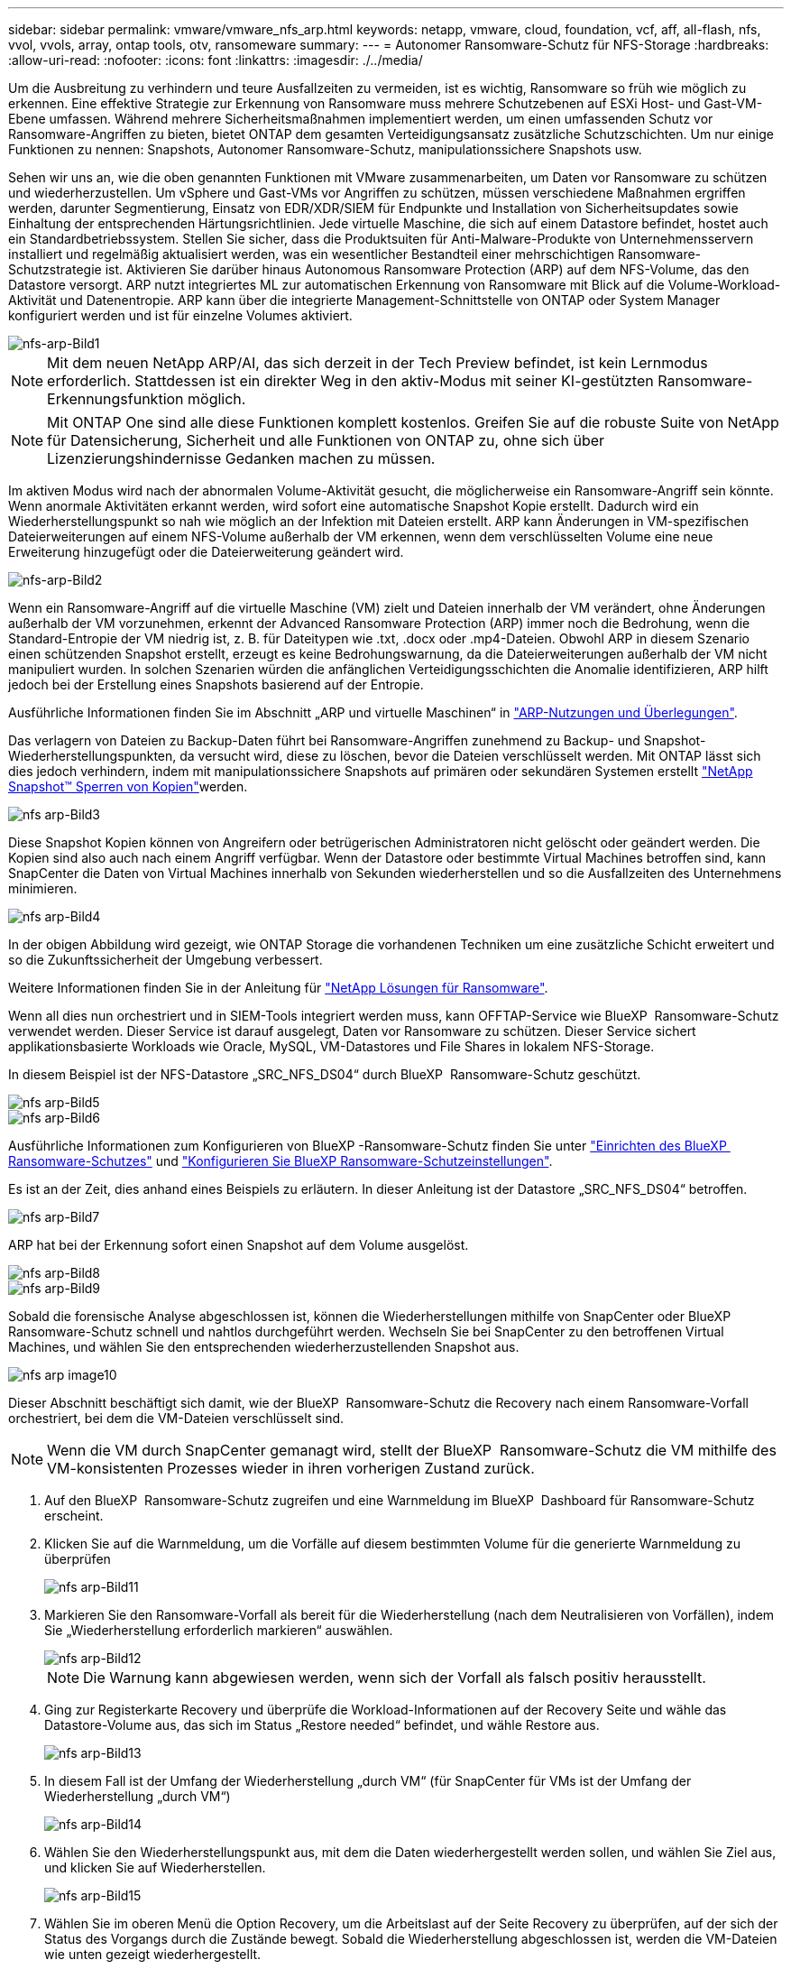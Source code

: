 ---
sidebar: sidebar 
permalink: vmware/vmware_nfs_arp.html 
keywords: netapp, vmware, cloud, foundation, vcf, aff, all-flash, nfs, vvol, vvols, array, ontap tools, otv, ransomeware 
summary:  
---
= Autonomer Ransomware-Schutz für NFS-Storage
:hardbreaks:
:allow-uri-read: 
:nofooter: 
:icons: font
:linkattrs: 
:imagesdir: ./../media/


[role="lead"]
Um die Ausbreitung zu verhindern und teure Ausfallzeiten zu vermeiden, ist es wichtig, Ransomware so früh wie möglich zu erkennen. Eine effektive Strategie zur Erkennung von Ransomware muss mehrere Schutzebenen auf ESXi Host- und Gast-VM-Ebene umfassen. Während mehrere Sicherheitsmaßnahmen implementiert werden, um einen umfassenden Schutz vor Ransomware-Angriffen zu bieten, bietet ONTAP dem gesamten Verteidigungsansatz zusätzliche Schutzschichten. Um nur einige Funktionen zu nennen: Snapshots, Autonomer Ransomware-Schutz, manipulationssichere Snapshots usw.

Sehen wir uns an, wie die oben genannten Funktionen mit VMware zusammenarbeiten, um Daten vor Ransomware zu schützen und wiederherzustellen. Um vSphere und Gast-VMs vor Angriffen zu schützen, müssen verschiedene Maßnahmen ergriffen werden, darunter Segmentierung, Einsatz von EDR/XDR/SIEM für Endpunkte und Installation von Sicherheitsupdates sowie Einhaltung der entsprechenden Härtungsrichtlinien. Jede virtuelle Maschine, die sich auf einem Datastore befindet, hostet auch ein Standardbetriebssystem. Stellen Sie sicher, dass die Produktsuiten für Anti-Malware-Produkte von Unternehmensservern installiert und regelmäßig aktualisiert werden, was ein wesentlicher Bestandteil einer mehrschichtigen Ransomware-Schutzstrategie ist. Aktivieren Sie darüber hinaus Autonomous Ransomware Protection (ARP) auf dem NFS-Volume, das den Datastore versorgt. ARP nutzt integriertes ML zur automatischen Erkennung von Ransomware mit Blick auf die Volume-Workload-Aktivität und Datenentropie. ARP kann über die integrierte Management-Schnittstelle von ONTAP oder System Manager konfiguriert werden und ist für einzelne Volumes aktiviert.

image::nfs-arp-image1.png[nfs-arp-Bild1]


NOTE: Mit dem neuen NetApp ARP/AI, das sich derzeit in der Tech Preview befindet, ist kein Lernmodus erforderlich. Stattdessen ist ein direkter Weg in den aktiv-Modus mit seiner KI-gestützten Ransomware-Erkennungsfunktion möglich.


NOTE: Mit ONTAP One sind alle diese Funktionen komplett kostenlos. Greifen Sie auf die robuste Suite von NetApp für Datensicherung, Sicherheit und alle Funktionen von ONTAP zu, ohne sich über Lizenzierungshindernisse Gedanken machen zu müssen.

Im aktiven Modus wird nach der abnormalen Volume-Aktivität gesucht, die möglicherweise ein Ransomware-Angriff sein könnte. Wenn anormale Aktivitäten erkannt werden, wird sofort eine automatische Snapshot Kopie erstellt. Dadurch wird ein Wiederherstellungspunkt so nah wie möglich an der Infektion mit Dateien erstellt. ARP kann Änderungen in VM-spezifischen Dateierweiterungen auf einem NFS-Volume außerhalb der VM erkennen, wenn dem verschlüsselten Volume eine neue Erweiterung hinzugefügt oder die Dateierweiterung geändert wird.

image::nfs-arp-image2.png[nfs-arp-Bild2]

Wenn ein Ransomware-Angriff auf die virtuelle Maschine (VM) zielt und Dateien innerhalb der VM verändert, ohne Änderungen außerhalb der VM vorzunehmen, erkennt der Advanced Ransomware Protection (ARP) immer noch die Bedrohung, wenn die Standard-Entropie der VM niedrig ist, z. B. für Dateitypen wie .txt, .docx oder .mp4-Dateien. Obwohl ARP in diesem Szenario einen schützenden Snapshot erstellt, erzeugt es keine Bedrohungswarnung, da die Dateierweiterungen außerhalb der VM nicht manipuliert wurden. In solchen Szenarien würden die anfänglichen Verteidigungsschichten die Anomalie identifizieren, ARP hilft jedoch bei der Erstellung eines Snapshots basierend auf der Entropie.

Ausführliche Informationen finden Sie im Abschnitt „ARP und virtuelle Maschinen“ in link:https://docs.netapp.com/us-en/ontap/anti-ransomware/use-cases-restrictions-concept.html#supported-configurations["ARP-Nutzungen und Überlegungen"].

Das verlagern von Dateien zu Backup-Daten führt bei Ransomware-Angriffen zunehmend zu Backup- und Snapshot-Wiederherstellungspunkten, da versucht wird, diese zu löschen, bevor die Dateien verschlüsselt werden. Mit ONTAP lässt sich dies jedoch verhindern, indem mit manipulationssichere Snapshots auf primären oder sekundären Systemen erstellt link:https://docs.netapp.com/us-en/ontap/snaplock/snapshot-lock-concept.html["NetApp Snapshot™ Sperren von Kopien"]werden.

image::nfs-arp-image3.png[nfs arp-Bild3]

Diese Snapshot Kopien können von Angreifern oder betrügerischen Administratoren nicht gelöscht oder geändert werden. Die Kopien sind also auch nach einem Angriff verfügbar. Wenn der Datastore oder bestimmte Virtual Machines betroffen sind, kann SnapCenter die Daten von Virtual Machines innerhalb von Sekunden wiederherstellen und so die Ausfallzeiten des Unternehmens minimieren.

image::nfs-arp-image4.png[nfs arp-Bild4]

In der obigen Abbildung wird gezeigt, wie ONTAP Storage die vorhandenen Techniken um eine zusätzliche Schicht erweitert und so die Zukunftssicherheit der Umgebung verbessert.

Weitere Informationen finden Sie in der Anleitung für link:https://www.netapp.com/media/7334-tr4572.pdf["NetApp Lösungen für Ransomware"].

Wenn all dies nun orchestriert und in SIEM-Tools integriert werden muss, kann OFFTAP-Service wie BlueXP  Ransomware-Schutz verwendet werden. Dieser Service ist darauf ausgelegt, Daten vor Ransomware zu schützen. Dieser Service sichert applikationsbasierte Workloads wie Oracle, MySQL, VM-Datastores und File Shares in lokalem NFS-Storage.

In diesem Beispiel ist der NFS-Datastore „SRC_NFS_DS04“ durch BlueXP  Ransomware-Schutz geschützt.

image::nfs-arp-image5.png[nfs arp-Bild5]

image::nfs-arp-image6.png[nfs arp-Bild6]

Ausführliche Informationen zum Konfigurieren von BlueXP -Ransomware-Schutz finden Sie unter link:https://docs.netapp.com/us-en/bluexp-ransomware-protection/rp-start-setup.html["Einrichten des BlueXP  Ransomware-Schutzes"] und link:https://docs.netapp.com/us-en/bluexp-ransomware-protection/rp-use-settings.html#add-amazon-web-services-as-a-backup-destination["Konfigurieren Sie BlueXP Ransomware-Schutzeinstellungen"].

Es ist an der Zeit, dies anhand eines Beispiels zu erläutern. In dieser Anleitung ist der Datastore „SRC_NFS_DS04“ betroffen.

image::nfs-arp-image7.png[nfs arp-Bild7]

ARP hat bei der Erkennung sofort einen Snapshot auf dem Volume ausgelöst.

image::nfs-arp-image8.png[nfs arp-Bild8]

image::nfs-arp-image9.png[nfs arp-Bild9]

Sobald die forensische Analyse abgeschlossen ist, können die Wiederherstellungen mithilfe von SnapCenter oder BlueXP  Ransomware-Schutz schnell und nahtlos durchgeführt werden. Wechseln Sie bei SnapCenter zu den betroffenen Virtual Machines, und wählen Sie den entsprechenden wiederherzustellenden Snapshot aus.

image::nfs-arp-image10.png[nfs arp image10]

Dieser Abschnitt beschäftigt sich damit, wie der BlueXP  Ransomware-Schutz die Recovery nach einem Ransomware-Vorfall orchestriert, bei dem die VM-Dateien verschlüsselt sind.


NOTE: Wenn die VM durch SnapCenter gemanagt wird, stellt der BlueXP  Ransomware-Schutz die VM mithilfe des VM-konsistenten Prozesses wieder in ihren vorherigen Zustand zurück.

. Auf den BlueXP  Ransomware-Schutz zugreifen und eine Warnmeldung im BlueXP  Dashboard für Ransomware-Schutz erscheint.
. Klicken Sie auf die Warnmeldung, um die Vorfälle auf diesem bestimmten Volume für die generierte Warnmeldung zu überprüfen
+
image::nfs-arp-image11.png[nfs arp-Bild11]

. Markieren Sie den Ransomware-Vorfall als bereit für die Wiederherstellung (nach dem Neutralisieren von Vorfällen), indem Sie „Wiederherstellung erforderlich markieren“ auswählen.
+
image::nfs-arp-image12.png[nfs arp-Bild12]

+

NOTE: Die Warnung kann abgewiesen werden, wenn sich der Vorfall als falsch positiv herausstellt.

. Ging zur Registerkarte Recovery und überprüfe die Workload-Informationen auf der Recovery Seite und wähle das Datastore-Volume aus, das sich im Status „Restore needed“ befindet, und wähle Restore aus.
+
image::nfs-arp-image13.png[nfs arp-Bild13]

. In diesem Fall ist der Umfang der Wiederherstellung „durch VM“ (für SnapCenter für VMs ist der Umfang der Wiederherstellung „durch VM“)
+
image::nfs-arp-image14.png[nfs arp-Bild14]

. Wählen Sie den Wiederherstellungspunkt aus, mit dem die Daten wiederhergestellt werden sollen, und wählen Sie Ziel aus, und klicken Sie auf Wiederherstellen.
+
image::nfs-arp-image15.png[nfs arp-Bild15]

. Wählen Sie im oberen Menü die Option Recovery, um die Arbeitslast auf der Seite Recovery zu überprüfen, auf der sich der Status des Vorgangs durch die Zustände bewegt. Sobald die Wiederherstellung abgeschlossen ist, werden die VM-Dateien wie unten gezeigt wiederhergestellt.
+
image::nfs-arp-image16.png[nfs arp Bild16]




NOTE: Die Wiederherstellung kann von SnapCenter für VMware oder SnapCenter Plugin, je nach Anwendung durchgeführt werden.

Die NetApp Lösung bietet verschiedene effektive Tools für das Einsehnen, Erkennen und Beheben von Bedrohungen. So können Sie Ransomware frühzeitig erkennen, diese Ausbreitung verhindern und bei Bedarf schnell eine Wiederherstellung durchführen, um kostspielige Ausfallzeiten zu vermeiden. Traditionelle mehrschichtige Verteidigungslösungen sind nach wie vor weit verbreitet, ebenso wie Lösungen von Drittanbietern und Partnern für Transparenz und Erkennung. Eine effektive Gegenmaßnahmen sind nach wie vor ein wichtiger Teil der Reaktion auf Bedrohungen.
